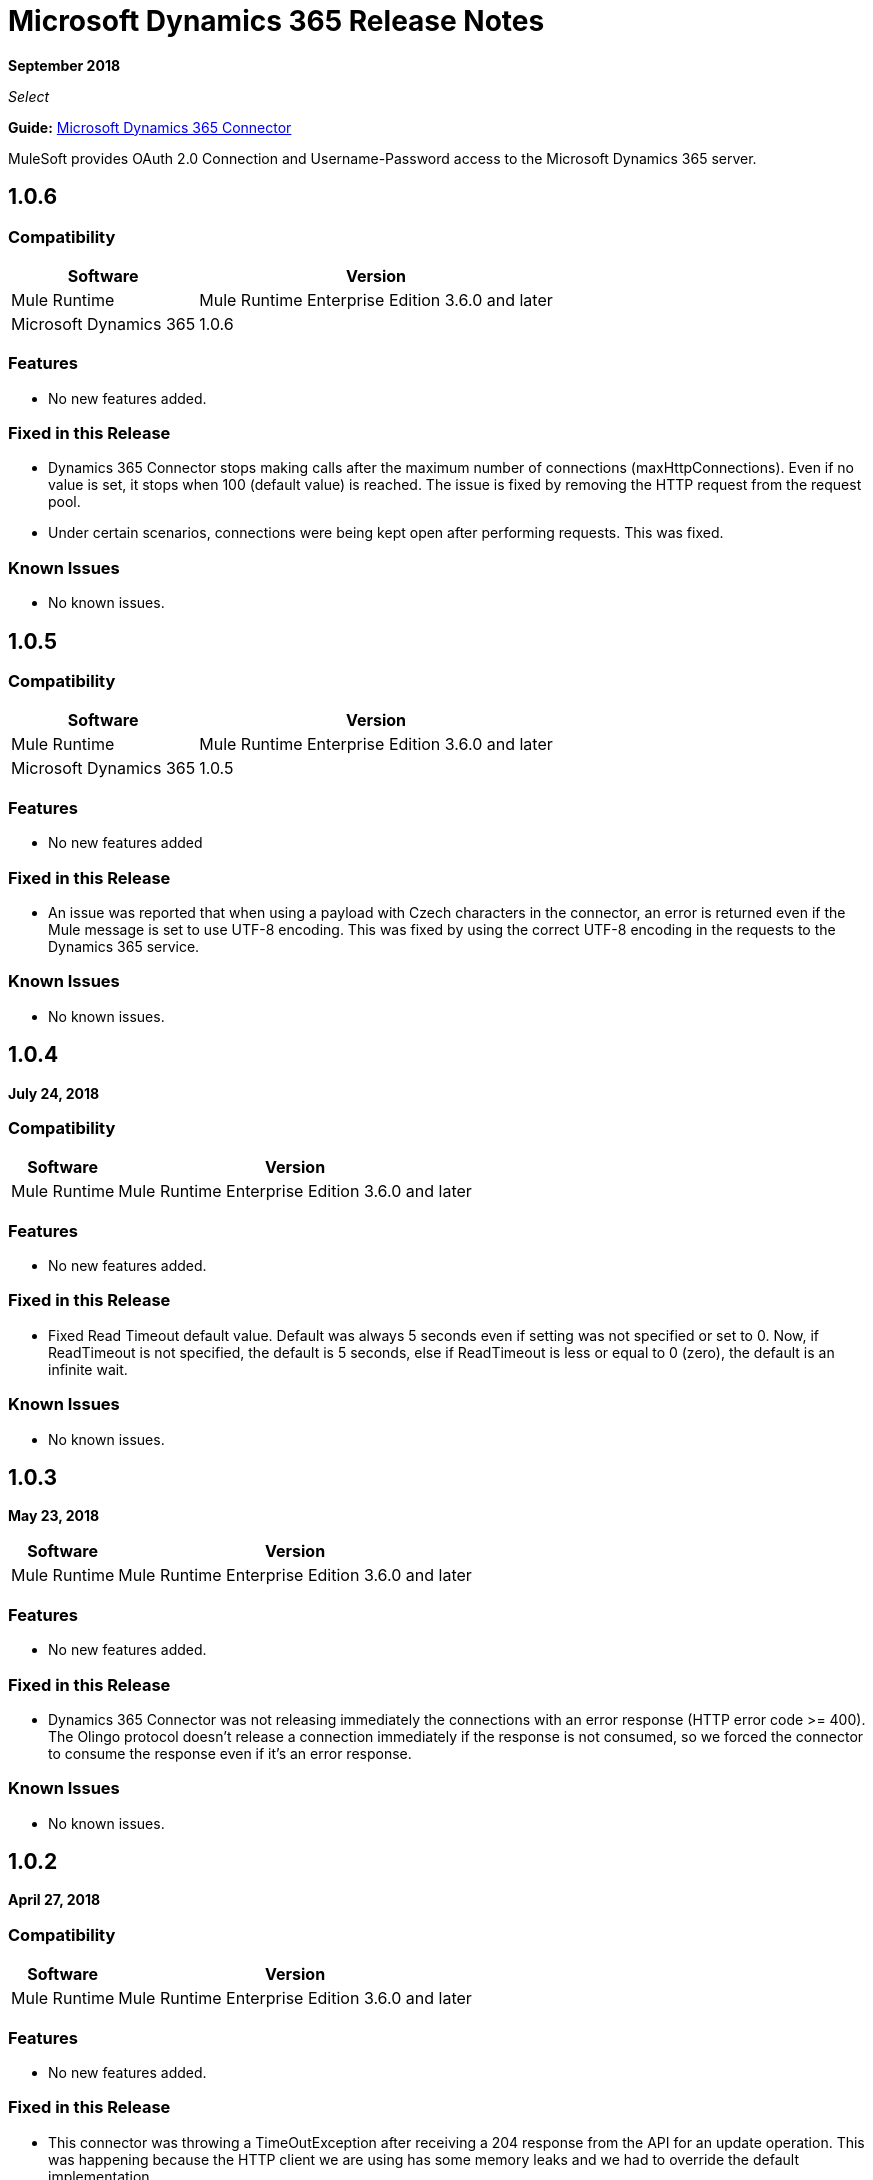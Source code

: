 = Microsoft Dynamics 365 Release Notes
:keywords: microsoft, dynamics, 365, crm, release notes

*September 2018*

_Select_

*Guide:* link:/mule-user-guide/v/3.9/microsoft-dynamics-365-connector[Microsoft Dynamics 365  Connector]

MuleSoft provides OAuth 2.0 Connection and Username-Password access to the Microsoft Dynamics 365 server.

== 1.0.6

=== Compatibility

[%header%autowidth.spread]
|===
|Software |Version
|Mule Runtime | Mule Runtime Enterprise Edition 3.6.0 and later
|Microsoft Dynamics 365 | 1.0.6
|===

=== Features

* No new features added.

=== Fixed in this Release

* Dynamics 365 Connector stops making calls after the maximum number of connections (maxHttpConnections). Even if no value is set, it stops when 100 (default value) is reached. The issue is fixed by removing the HTTP request from the request pool.
* Under certain scenarios, connections were being kept open after performing requests. This was fixed.

=== Known Issues

* No known issues.

== 1.0.5

=== Compatibility

[%header%autowidth.spread]
|===
|Software |Version
|Mule Runtime | Mule Runtime Enterprise Edition 3.6.0 and later
|Microsoft Dynamics 365 | 1.0.5
|===

=== Features

* No new features added

=== Fixed in this Release

* An issue was reported that when using a payload with Czech characters in the connector, an error is returned even if the Mule message is set to use UTF-8 encoding. This was fixed by using the correct UTF-8 encoding in the requests to the Dynamics 365 service.

=== Known Issues

* No known issues.

== 1.0.4

*July 24, 2018*

=== Compatibility

[%header%autowidth.spread]
|===
|Software |Version
|Mule Runtime | Mule Runtime Enterprise Edition 3.6.0 and later
|===

=== Features

* No new features added.

=== Fixed in this Release

* Fixed Read Timeout default value. Default was always 5 seconds even if setting was not specified or set to 0.
Now, if ReadTimeout is not specified, the default is 5 seconds, else if ReadTimeout is less or equal to 0 (zero), 
the default is an infinite wait.

=== Known Issues

* No known issues.

== 1.0.3

*May 23, 2018*

[%header%autowidth.spread]
|===
|Software |Version
|Mule Runtime | Mule Runtime Enterprise Edition 3.6.0 and later
|===

=== Features

* No new features added.

=== Fixed in this Release

* Dynamics 365 Connector was not releasing immediately the connections with an error response (HTTP error code >= 400).
 The Olingo protocol doesn't release a connection immediately if the response is not consumed, so we forced the connector to consume the response even if it's an error response.

=== Known Issues

* No known issues.

== 1.0.2

*April 27, 2018*

=== Compatibility

[%header%autowidth.spread]
|===
|Software |Version
|Mule Runtime | Mule Runtime Enterprise Edition 3.6.0 and later
|===

=== Features

* No new features added.

=== Fixed in this Release

* This connector was throwing a TimeOutException after receiving a 204 response from the API for an update operation. This was happening because the HTTP client we are using has some memory leaks and we had to override the default implementation.
* This connector was throwing a TimeOutException after 30 seconds even if the configured timeout value was greater. Now the exception is thrown after the configured timeout value.
* This connector was creating a new connection for each request, not using the maximum number of connections configured in the pool. Another issue here was that the connections were never released. Now the issues are fixed.
* This connector does not refresh OAuth token after expiration.
* Creating an entity with a GUID using this connector throws metadata error.
* This connector does not support `Edm.Date`.
* Fixed the `edm.datetimeoffset` issue.
* Null values not accepted for Int32 fields.
* Error when converting decimal fields.
* Unauthorized (HTTP/1.1 401 Unauthorized) error raised when token expired.

== 1.0.0

*June 1, 2017*

Operations:

* link:/mule-user-guide/v/3.9/microsoft-dynamics-365-connector#authop[Authorize - (OAuth 2.0 Connection only)]
* link:/mule-user-guide/v/3.9/microsoft-dynamics-365-connector#unauthop[Unauthorize - (OAuth 2.0 Connection only)]
* link:/mule-user-guide/v/3.9/microsoft-dynamics-365-connector#createop[Create]
* link:/mule-user-guide/v/3.9/microsoft-dynamics-365-connector#createmultop[Create multiple]
* link:/mule-user-guide/v/3.8/microsoft-dynamics-365-connector#delop[Delete]
* link:/mule-user-guide/v/3.9/microsoft-dynamics-365-connector#delmultop[Delete multiple]
* link:/mule-user-guide/v/3.9/microsoft-dynamics-365-connector#disop[Disassociate]
* link:/mule-user-guide/v/3.9/microsoft-dynamics-365-connector#doactop[Do action]
* link:/mule-user-guide/v/3.9/microsoft-dynamics-365-connector#invop[Invoke]
* link:/mule-user-guide/v/3.9/microsoft-dynamics-365-connector#retop[Retrieve]
* link:/mule-user-guide/v/3.9/microsoft-dynamics-365-connector#retmultop[Retrieve multiple]
* link:/mule-user-guide/v/3.9/microsoft-dynamics-365-connector#retmultqop[Retrieve multiple by query]
* link:/mule-user-guide/v/3.9/microsoft-dynamics-365-connector#upop[Update]
* link:/mule-user-guide/v/3.9/microsoft-dynamics-365-connector#upmultop[Update multiple]

== See Also

* https://forums.mulesoft.com[MuleSoft Forum]
* https://support.mulesoft.com[Contact MuleSoft Support]

